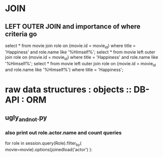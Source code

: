

* JOIN
** LEFT OUTER JOIN and importance of where criteria go
   select * from movie join role on (movie.id = movie_id)
     where title = 'Happiness' 
       and role.name like '%Himself%';
   select * from movie left outer join role
     on (movie.id = movie_id)
     where title = 'Happiness'
       and role.name like '%Himself%';
   select * from movie left outer join role on
     (movie.id = movie_id and role.name like '%Himself%')
     where title = 'Happiness';
* raw data structures : objects :: DB-API : ORM
** ugly_and_not.py
*** also print out role.actor.name and count queries
        for role in session.query(Role).filter_by(
            movie=movie).options(joinedload('actor')
            ):
